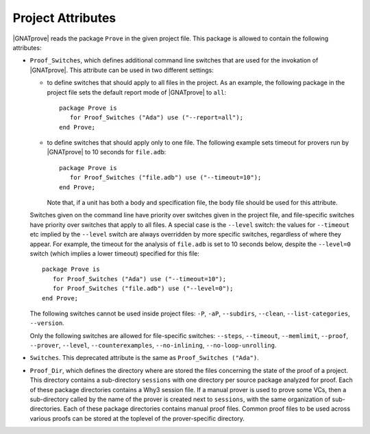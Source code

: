 .. index:: project file; project attributes

Project Attributes
==================

|GNATprove| reads the package ``Prove`` in the given project file. This package
is allowed to contain the following attributes:

* ``Proof_Switches``, which defines additional command line switches that are used
  for the invokation of |GNATprove|. This attribute can be used in two
  different settings:

  * to define switches that should apply to all files in the project.  As an
    example, the following package in the project file sets the default report
    mode of |GNATprove| to ``all``::

      package Prove is
         for Proof_Switches ("Ada") use ("--report=all");
      end Prove;

  * to define switches that should apply only to one file. The following
    example sets timeout for provers run by |GNATprove| to 10 seconds for
    ``file.adb``::

      package Prove is
         for Proof_Switches ("file.adb") use ("--timeout=10");
      end Prove;

    Note that, if a unit has both a body and specification file, the body file
    should be used for this attribute.

  Switches given on the command line have priority over switches given in the
  project file, and file-specific switches have priority over switches that
  apply to all files. A special case is the ``--level`` switch: the values for
  ``--timeout`` etc implied by the ``--level`` switch are always overridden by
  more specific switches, regardless of where they appear. For example,
  the timeout for the analysis of ``file.adb`` is set to 10 seconds below,
  despite the ``--level=0`` switch (which implies a lower timeout) specified
  for this file::

    package Prove is
       for Proof_Switches ("Ada") use ("--timeout=10");
       for Proof_Switches ("file.adb") use ("--level=0");
    end Prove;

  The following switches cannot be used inside project files: ``-P``, ``-aP``,
  ``--subdirs``, ``--clean``, ``--list-categories``, ``--version``.

  Only the following switches are allowed for file-specific switches:
  ``--steps``, ``--timeout``, ``--memlimit``, ``--proof``, ``--prover``,
  ``--level``, ``--counterexamples``, ``--no-inlining``,
  ``--no-loop-unrolling``.

* ``Switches``. This deprecated attribute is the same as ``Proof_Switches
  ("Ada")``.


* ``Proof_Dir``, which defines the directory where are stored the files
  concerning the state of the proof of a project. This directory contains a
  sub-directory ``sessions`` with one directory per source package analyzed for
  proof. Each of these package directories contains a Why3 session file. If a
  manual prover is used to prove some VCs, then a sub-directory called by the
  name of the prover is created next to ``sessions``, with the same
  organization of sub-directories. Each of these package directories contains
  manual proof files. Common proof files to be used across various proofs can
  be stored at the toplevel of the prover-specific directory.
